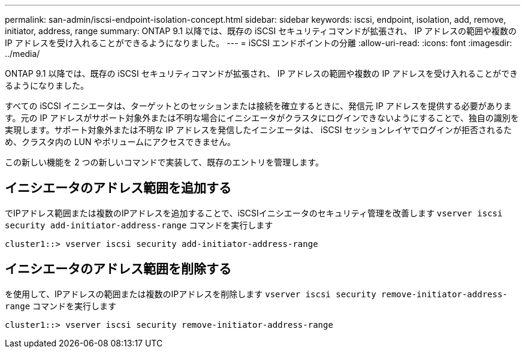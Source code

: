 ---
permalink: san-admin/iscsi-endpoint-isolation-concept.html 
sidebar: sidebar 
keywords: iscsi, endpoint, isolation, add, remove, initiator, address, range 
summary: ONTAP 9.1 以降では、既存の iSCSI セキュリティコマンドが拡張され、 IP アドレスの範囲や複数の IP アドレスを受け入れることができるようになりました。 
---
= iSCSI エンドポイントの分離
:allow-uri-read: 
:icons: font
:imagesdir: ../media/


[role="lead"]
ONTAP 9.1 以降では、既存の iSCSI セキュリティコマンドが拡張され、 IP アドレスの範囲や複数の IP アドレスを受け入れることができるようになりました。

すべての iSCSI イニシエータは、ターゲットとのセッションまたは接続を確立するときに、発信元 IP アドレスを提供する必要があります。元の IP アドレスがサポート対象外または不明な場合にイニシエータがクラスタにログインできないようにすることで、独自の識別を実現します。サポート対象外または不明な IP アドレスを発信したイニシエータは、 iSCSI セッションレイヤでログインが拒否されるため、クラスタ内の LUN やボリュームにアクセスできません。

この新しい機能を 2 つの新しいコマンドで実装して、既存のエントリを管理します。



== イニシエータのアドレス範囲を追加する

でIPアドレス範囲または複数のIPアドレスを追加することで、iSCSIイニシエータのセキュリティ管理を改善します `vserver iscsi security add-initiator-address-range` コマンドを実行します

`cluster1::> vserver iscsi security add-initiator-address-range`



== イニシエータのアドレス範囲を削除する

を使用して、IPアドレスの範囲または複数のIPアドレスを削除します `vserver iscsi security remove-initiator-address-range` コマンドを実行します

`cluster1::> vserver iscsi security remove-initiator-address-range`
